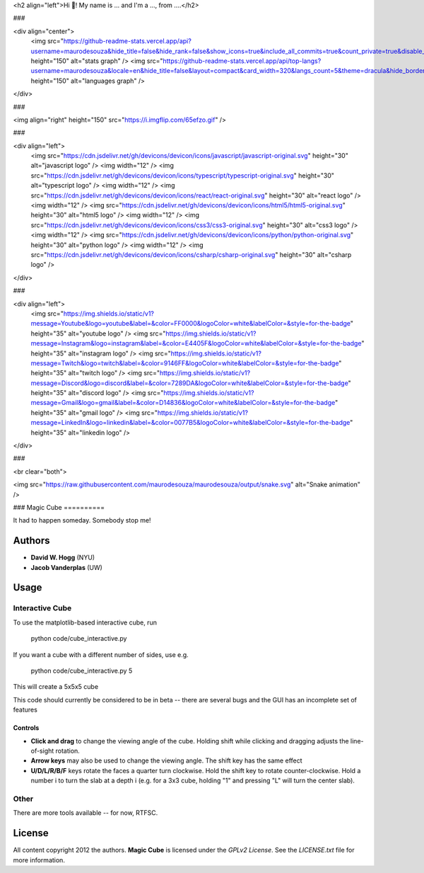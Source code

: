<h2 align="left">Hi 👋! My name is ... and I'm a ..., from ....</h2>

###

<div align="center">
  <img src="https://github-readme-stats.vercel.app/api?username=maurodesouza&hide_title=false&hide_rank=false&show_icons=true&include_all_commits=true&count_private=true&disable_animations=false&theme=dracula&locale=en&hide_border=false" height="150" alt="stats graph"  />
  <img src="https://github-readme-stats.vercel.app/api/top-langs?username=maurodesouza&locale=en&hide_title=false&layout=compact&card_width=320&langs_count=5&theme=dracula&hide_border=false" height="150" alt="languages graph"  />
</div>

###

<img align="right" height="150" src="https://i.imgflip.com/65efzo.gif"  />

###

<div align="left">
  <img src="https://cdn.jsdelivr.net/gh/devicons/devicon/icons/javascript/javascript-original.svg" height="30" alt="javascript logo"  />
  <img width="12" />
  <img src="https://cdn.jsdelivr.net/gh/devicons/devicon/icons/typescript/typescript-original.svg" height="30" alt="typescript logo"  />
  <img width="12" />
  <img src="https://cdn.jsdelivr.net/gh/devicons/devicon/icons/react/react-original.svg" height="30" alt="react logo"  />
  <img width="12" />
  <img src="https://cdn.jsdelivr.net/gh/devicons/devicon/icons/html5/html5-original.svg" height="30" alt="html5 logo"  />
  <img width="12" />
  <img src="https://cdn.jsdelivr.net/gh/devicons/devicon/icons/css3/css3-original.svg" height="30" alt="css3 logo"  />
  <img width="12" />
  <img src="https://cdn.jsdelivr.net/gh/devicons/devicon/icons/python/python-original.svg" height="30" alt="python logo"  />
  <img width="12" />
  <img src="https://cdn.jsdelivr.net/gh/devicons/devicon/icons/csharp/csharp-original.svg" height="30" alt="csharp logo"  />
</div>

###

<div align="left">
  <img src="https://img.shields.io/static/v1?message=Youtube&logo=youtube&label=&color=FF0000&logoColor=white&labelColor=&style=for-the-badge" height="35" alt="youtube logo"  />
  <img src="https://img.shields.io/static/v1?message=Instagram&logo=instagram&label=&color=E4405F&logoColor=white&labelColor=&style=for-the-badge" height="35" alt="instagram logo"  />
  <img src="https://img.shields.io/static/v1?message=Twitch&logo=twitch&label=&color=9146FF&logoColor=white&labelColor=&style=for-the-badge" height="35" alt="twitch logo"  />
  <img src="https://img.shields.io/static/v1?message=Discord&logo=discord&label=&color=7289DA&logoColor=white&labelColor=&style=for-the-badge" height="35" alt="discord logo"  />
  <img src="https://img.shields.io/static/v1?message=Gmail&logo=gmail&label=&color=D14836&logoColor=white&labelColor=&style=for-the-badge" height="35" alt="gmail logo"  />
  <img src="https://img.shields.io/static/v1?message=LinkedIn&logo=linkedin&label=&color=0077B5&logoColor=white&labelColor=&style=for-the-badge" height="35" alt="linkedin logo"  />
</div>

###

<br clear="both">

<img src="https://raw.githubusercontent.com/maurodesouza/maurodesouza/output/snake.svg" alt="Snake animation" />

###
Magic Cube
==========

It had to happen someday.  Somebody stop me!

.. image:: http://4.bp.blogspot.com/-iruqaXDstKk/UKBejowDVkI/AAAAAAAAZkM/c2tir0qcexQ/s400/test04.png
   :alt: cube views
   :align: left

Authors
-------

- **David W. Hogg** (NYU)
- **Jacob Vanderplas** (UW)

Usage
-----

Interactive Cube
~~~~~~~~~~~~~~~~
To use the matplotlib-based interactive cube, run 

     python code/cube_interactive.py

If you want a cube with a different number of sides, use e.g.

     python code/cube_interactive.py 5

This will create a 5x5x5 cube

This code should currently be considered to be in beta --
there are several bugs and the GUI has an incomplete set of features

Controls
********
- **Click and drag** to change the viewing angle of the cube.  Holding shift
  while clicking and dragging adjusts the line-of-sight rotation.
- **Arrow keys** may also be used to change the viewing angle.  The shift
  key has the same effect
- **U/D/L/R/B/F** keys rotate the faces a quarter turn clockwise.  Hold the
  shift key to rotate counter-clockwise.  Hold a number i to turn the slab
  at a depth i (e.g. for a 3x3 cube, holding "1" and pressing "L" will turn
  the center slab).

Other
~~~~~
There are more tools available -- for now, RTFSC.


License
-------

All content copyright 2012 the authors.
**Magic Cube** is licensed under the *GPLv2 License*.
See the `LICENSE.txt` file for more information.
